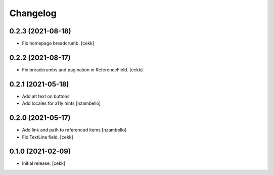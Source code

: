 Changelog
=========


0.2.3 (2021-08-18)
------------------

- Fix homepage breadcrumb.
  [cekk]


0.2.2 (2021-08-17)
------------------

- Fix breadcrumbs and pagination in ReferenceField.
  [cekk]


0.2.1 (2021-05-18)
------------------

- Add alt text on buttons
- Add locales for a11y hints
  [nzambello]


0.2.0 (2021-05-17)
------------------

- Add link and path to referenced items
  [nzambello]
- Fix TextLine field.
  [cekk]

0.1.0 (2021-02-09)
------------------

- Initial release.
  [cekk]

